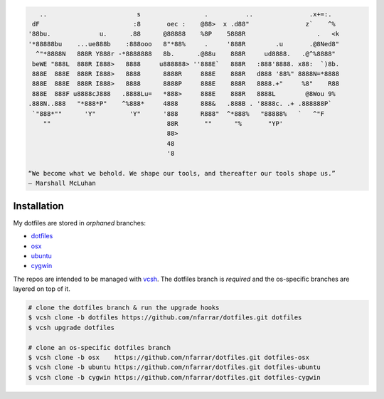 
.. code-block:: none

       ..                        s                 .          ..               .x+=:.   
     dF                         :8       oec :    @88>  x .d88"               z`    ^%  
    '88bu.             u.      .88      @88888    %8P    5888R                   .   <k 
    '*88888bu    ...ue888b    :888ooo   8"*88%     .     '888R        .u       .@8Ned8" 
      ^"*8888N   888R Y888r -*8888888   8b.      .@88u    888R     ud8888.   .@^%8888"  
     beWE "888L  888R I888>   8888     u888888> ''888E`   888R   :888'8888. x88:  `)8b. 
     888E  888E  888R I888>   8888      8888R     888E    888R   d888 '88%" 8888N=*8888 
     888E  888E  888R I888>   8888      8888P     888E    888R   8888.+"     %8"    R88 
     888E  888F u8888cJ888   .8888Lu=   *888>     888E    888R   8888L        @8Wou 9%  
    .888N..888   "*888*P"    ^%888*     4888      888&   .888B . '8888c. .+ .888888P`   
     `"888*""      'Y"         'Y"      '888      R888"  ^*888%   "88888%   `   ^"F     
        ""                               88R       ""      "%       "YP'                
                                         88>                                            
                                         48                                             
                                         '8                                             

    “We become what we behold. We shape our tools, and thereafter our tools shape us.” 
    ― Marshall McLuhan


Installation
============

My dotfiles are stored in *orphaned* branches:

- `dotfiles <http://git.io/v8y45>`_
- `osx      <http://git.io/v8yBC>`_
- `ubuntu   <https://github.com/nfarrar/dotfiles/tree/ubuntu>`_
- `cygwin   <https://github.com/nfarrar/dotfiles/tree/cygwin>`_

The repos are intended to be managed with vcsh_.  The dotfiles branch is
*required* and the os-specific branches are layered on top of it.

.. code-block:: bash

    # clone the dotfiles branch & run the upgrade hooks
    $ vcsh clone -b dotfiles https://github.com/nfarrar/dotfiles.git dotfiles
    $ vcsh upgrade dotfiles

    # clone an os-specific dotfiles branch
    $ vcsh clone -b osx    https://github.com/nfarrar/dotfiles.git dotfiles-osx
    $ vcsh clone -b ubuntu https://github.com/nfarrar/dotfiles.git dotfiles-ubuntu
    $ vcsh clone -b cygwin https://github.com/nfarrar/dotfiles.git dotfiles-cygwin

.. _vcsh: https://github.com/RichiH/vcsh
